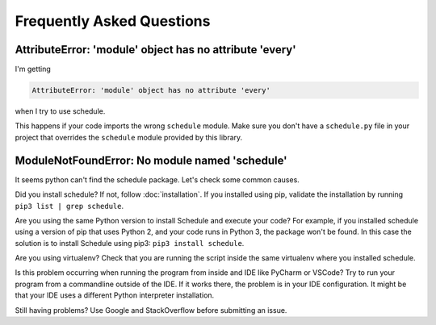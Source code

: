 Frequently Asked Questions
==========================

AttributeError: 'module' object has no attribute 'every'
--------------------------------------------------------

I'm getting

.. code-block:: text

    AttributeError: 'module' object has no attribute 'every'

when I try to use schedule.

This happens if your code imports the wrong ``schedule`` module.
Make sure you don't have a ``schedule.py`` file in your project that overrides the ``schedule`` module provided by this library.


ModuleNotFoundError: No module named 'schedule'
-----------------------------------------------

It seems python can't find the schedule package. Let's check some common causes.

Did you install schedule? If not, follow :doc:`installation`.
If you installed using pip, validate the installation by running ``pip3 list | grep schedule``.

Are you using the same Python version to install Schedule and execute your code?
For example, if you installed schedule using a version of pip that uses Python 2, and your code runs in Python 3, the package won't be found.
In this case the solution is to install Schedule using pip3: ``pip3 install schedule``.

Are you using virtualenv? Check that you are running the script inside the same virtualenv where you installed schedule.

Is this problem occurring when running the program from inside and IDE like PyCharm or VSCode?
Try to run your program from a commandline outside of the IDE.
If it works there, the problem is in your IDE configuration.
It might be that your IDE uses a different Python interpreter installation.

Still having problems? Use Google and StackOverflow before submitting an issue.